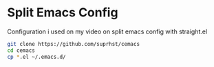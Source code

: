 * Split Emacs Config

Configuration i used on my video on split emacs config with straight.el
  #+BEGIN_SRC bash
    git clone https://github.com/suprhst/cemacs
    cd cemacs
    cp *.el ~/.emacs.d/
  #+END_SRC

